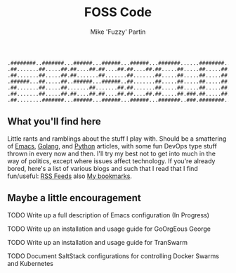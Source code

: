 #+title: FOSS Code
#+author: Mike 'Fuzzy' Partin

#+BEGIN_SRC
.########..#######...######...######...######...#######......########..########
.##.......##.....##.##....##.##....##.##....##.##.....##.....##.....##.##......
.##.......##.....##.##.......##.......##.......##.....##.....##.....##.##......
.######...##.....##..######...######..##.......##.....##.....##.....##.######..
.##.......##.....##.......##.......##.##.......##.....##.....##.....##.##......
.##.......##.....##.##....##.##....##.##....##.##.....##.###.##.....##.##......
.##........#######...######...######...######...#######..###.########..########
#+END_SRC

** What you'll find here

Little rants and ramblings about the stuff I play with. Should be a smattering of [[https://www.gnu.org/software/emacs][Emacs]], [[https://golang.org][Golang]], and
[[https://www.python.org][Python]] articles, with some fun DevOps type stuff thrown in every now and then. I'll try my best not
to get into much in the way of politics, except where issues affect technology. If you're already
bored, here's a list of various blogs and such that I read that I find fun/useful: [[/org/misc/elfeed.org.org][RSS Feeds]] also [[/org/misc/bookmarks.org.org][My
bookmarks]].

** Maybe a little encouragement

***** TODO Write up a full description of Emacs configuration (In Progress)
***** TODO Write up an installation and usage guide for GoOrgEous George
***** TODO Write up an installation and usage guide for TranSwarm
***** TODO Document SaltStack configurations for controlling Docker Swarms and Kubernetes

